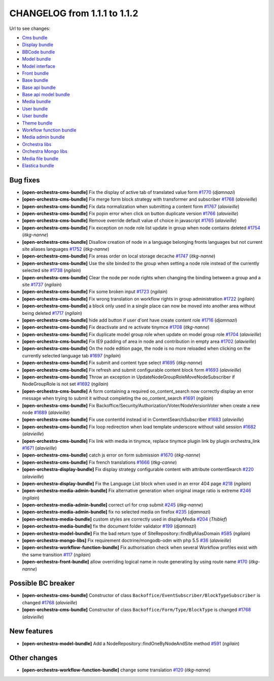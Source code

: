 CHANGELOG from 1.1.1 to 1.1.2
=============================

Url to see changes:

- `Cms bundle`_
- `Display bundle`_
- `BBCode bundle`_
- `Model bundle`_
- `Model interface`_
- `Front bundle`_
- `Base bundle`_
- `Base api bundle`_
- `Base api model bundle`_
- `Media bundle`_
- `User bundle`_
- `User bundle`_
- `Theme bundle`_
- `Workflow function bundle`_
- `Media admin bundle`_
- `Orchestra libs`_
- `Orchestra Mongo libs`_
- `Media file bundle`_
- `Elastica bundle`_

Bug fixes
---------

- **[open-orchestra-cms-bundle]** Fix the display of active tab of translated value form `#1770 <https://github.com/open-orchestra/open-orchestra-cms-bundle/pull/1770>`_ (*djamnazi*)
- **[open-orchestra-cms-bundle]** Fix merge form block strategy with transformer and subscriber `#1768 <https://github.com/open-orchestra/open-orchestra-cms-bundle/pull/1768>`_ (*alavieille*)
- **[open-orchestra-cms-bundle]** Fix data normalization when submitting a content form `#1767 <https://github.com/open-orchestra/open-orchestra-cms-bundle/pull/1767>`_ (*alavieille*)
- **[open-orchestra-cms-bundle]** Fix popin error when click on button duplicate version `#1766 <https://github.com/open-orchestra/open-orchestra-cms-bundle/pull/1766>`_ (*alavieille*)
- **[open-orchestra-cms-bundle]** Remove override default value of choice in javascript `#1765 <https://github.com/open-orchestra/open-orchestra-cms-bundle/pull/1765>`_ (*alavieille*)
- **[open-orchestra-cms-bundle]** Fix exception on node role list update in group when node contains deleted `#1754 <https://github.com/open-orchestra/open-orchestra-cms-bundle/pull/1754>`_ (*itkg-nanne*)
- **[open-orchestra-cms-bundle]** Disallow creation of node in a language belonging fronts languages but not current site aliases languages `#1752 <https://github.com/open-orchestra/open-orchestra-cms-bundle/pull/1752>`_ (*itkg-nanne*)
- **[open-orchestra-cms-bundle]** Fix areas order on local storage decache `#1747 <https://github.com/open-orchestra/open-orchestra-cms-bundle/pull/1747>`_ (*itkg-nanne*)
- **[open-orchestra-cms-bundle]** Use the site binded to the group when setting a node role instead of the currently selected site `#1738 <https://github.com/open-orchestra/open-orchestra-cms-bundle/pull/1738>`_ (*ngilain*)
- **[open-orchestra-cms-bundle]** Clear the node per node rights when changing the binding between a group and a site `#1737 <https://github.com/open-orchestra/open-orchestra-cms-bundle/pull/1737>`_ (*ngilain*)
- **[open-orchestra-cms-bundle]** Fix some broken input `#1723 <https://github.com/open-orchestra/open-orchestra-cms-bundle/pull/1723>`_ (*ngilain*)
- **[open-orchestra-cms-bundle]** Fix wrong translation on workflow rights in group administration `#1722 <https://github.com/open-orchestra/open-orchestra-cms-bundle/pull/1722>`_ (*ngilain*)
- **[open-orchestra-cms-bundle]** a block only used in a single place can now be moved into another area without being deleted `#1717 <https://github.com/open-orchestra/open-orchestra-cms-bundle/pull/1717>`_ (*ngilain*)
- **[open-orchestra-cms-bundle]** hide add button if user d'ont have create content role `#1716 <https://github.com/open-orchestra/open-orchestra-cms-bundle/pull/1716>`_ (*djamnazi*)
- **[open-orchestra-cms-bundle]** Fix deactivate and re activate tinymce `#1708 <https://github.com/open-orchestra/open-orchestra-cms-bundle/pull/1708>`_ (*itkg-nanne*)
- **[open-orchestra-cms-bundle]** Fix duplicate model group role when update on model group role `#1704 <https://github.com/open-orchestra/open-orchestra-cms-bundle/pull/1704>`_ (*alavieille*)
- **[open-orchestra-cms-bundle]** Fix IE9 padding of area in node and contribution in empty area `#1702 <https://github.com/open-orchestra/open-orchestra-cms-bundle/pull/1702>`_ (*alavieille*)
- **[open-orchestra-cms-bundle]** On the node edition page, the node is no more reloaded when clicking on the currently selected language tab `#1697 <https://github.com/open-orchestra/open-orchestra-cms-bundle/pull/1697>`_ (*ngilain*)
- **[open-orchestra-cms-bundle]** Fix submit and content type select `#1695 <https://github.com/open-orchestra/open-orchestra-cms-bundle/pull/1695>`_ (*itkg-nanne*)
- **[open-orchestra-cms-bundle]** Fix refresh and submit configurable content block form `#1693 <https://github.com/open-orchestra/open-orchestra-cms-bundle/pull/1693>`_ (*alavieille*)
- **[open-orchestra-cms-bundle]** Throw an exception in UpdateNodeGroupRoleMoveNodeSubscriber if NodeGroupRole is not set `#1692 <https://github.com/open-orchestra/open-orchestra-cms-bundle/pull/1692>`_ (*ngilain*)
- **[open-orchestra-cms-bundle]** A form containing a required oo_content_search now correctly display an error message when trying to submit it without completing the oo_content_search `#1691 <https://github.com/open-orchestra/open-orchestra-cms-bundle/pull/1691>`_ (*ngilain*)
- **[open-orchestra-cms-bundle]** Fix Backoffice/Security/Authorization/Voter/NodeVersionVoter when create a new node `#1689 <https://github.com/open-orchestra/open-orchestra-cms-bundle/pull/1689>`_ (*alavieille*)
- **[open-orchestra-cms-bundle]** Fix use contentId instead id in ContentSearchSubscriber `#1683 <https://github.com/open-orchestra/open-orchestra-cms-bundle/pull/1683>`_ (*alavieille*)
- **[open-orchestra-cms-bundle]** Fix loop redirection when load template underscore without valid session `#1682 <https://github.com/open-orchestra/open-orchestra-cms-bundle/pull/1682>`_ (*alavieille*)
- **[open-orchestra-cms-bundle]** Fix link with media in tinymce, replace tinymce plugin link by plugin orchestra_link `#1671 <https://github.com/open-orchestra/open-orchestra-cms-bundle/pull/1671>`_ (*alavieille*)
- **[open-orchestra-cms-bundle]** catch js error on form submission `#1670 <https://github.com/open-orchestra/open-orchestra-cms-bundle/pull/1670>`_ (*itkg-nanne*)
- **[open-orchestra-cms-bundle]** Fix french translations `#1666 <https://github.com/open-orchestra/open-orchestra-cms-bundle/pull/1666>`_ (*itkg-canne*)
- **[open-orchestra-display-bundle]** Fix display strategy configurable content with attribute contentSearch `#220 <https://github.com/open-orchestra/open-orchestra-display-bundle/pull/220>`_ (*alavieille*)
- **[open-orchestra-display-bundle]** Fix the Language List block when used in an error 404 page `#218 <https://github.com/open-orchestra/open-orchestra-display-bundle/pull/218>`_ (*ngilain*)
- **[open-orchestra-media-admin-bundle]** Fix alternative generation when original image ratio is extreme `#246 <https://github.com/open-orchestra/open-orchestra-media-admin-bundle/pull/246>`_ (*ngilain*)
- **[open-orchestra-media-admin-bundle]** correct url for crop submit `#245 <https://github.com/open-orchestra/open-orchestra-media-admin-bundle/pull/245>`_ (*itkg-nanne*)
- **[open-orchestra-media-admin-bundle]** fix no selected media on firefox `#235 <https://github.com/open-orchestra/open-orchestra-media-admin-bundle/pull/235>`_ (*djamnazi*)
- **[open-orchestra-media-bundle]** custom styles are correctly used in displayMedia `#204 <https://github.com/open-orchestra/open-orchestra-media-bundle/pull/204>`_ (*Thiblef*)
- **[open-orchestra-media-bundle]** fix the document folder validator `#199 <https://github.com/open-orchestra/open-orchestra-media-bundle/pull/199>`_ (*djamnazi*)
- **[open-orchestra-model-bundle]** Fix the bad return type of SiteRepository::findByAliasDomain `#585 <https://github.com/open-orchestra/open-orchestra-model-bundle/pull/585>`_ (*ngilain*)
- **[open-orchestra-mongo-libs]** Fix requirement doctrine/mongodb-odm with php 5.5 `#36 <https://github.com/open-orchestra/open-orchestra-mongo-libs/pull/36>`_ (*alavieille*)
- **[open-orchestra-workflow-function-bundle]** Fix authorisation check when several Workflow profiles exist with the same transition `#117 <https://github.com/open-orchestra/open-orchestra-workflow-function-bundle/pull/117>`_ (*ngilain*)
- **[open-orchestra-front-bundle]** allow overriding logical name in route generating by using  route name `#170 <https://github.com/open-orchestra/open-orchestra-front-bundle/pull/170>`_ (*itkg-nanne*)

Possible BC breaker
-------------------

- **[open-orchestra-cms-bundle]** Constructor of class  ``Backoffice/EventSubscriber/BlockTypeSubscriber`` is changed `#1768 <https://github.com/open-orchestra/open-orchestra-cms-bundle/pull/1768>`_ (*alavieille*)
- **[open-orchestra-cms-bundle]** Constructor of class ``Backoffice/Form/Type/BlockType`` is changed `#1768 <https://github.com/open-orchestra/open-orchestra-cms-bundle/pull/1768>`_ (*alavieille*)

New features
------------

- **[open-orchestra-model-bundle]** Add a NodeRepository::findOneByNodeAndSite method `#591 <https://github.com/open-orchestra/open-orchestra-model-bundle/pull/591>`_ (*ngilain*)

Other changes
-------------

- **[open-orchestra-workflow-function-bundle]** change some translation `#120 <https://github.com/open-orchestra/open-orchestra-workflow-function-bundle/pull/120>`_ (*itkg-nanne*)

.. _`Cms bundle`: https://github.com/open-orchestra/open-orchestra-cms-bundle/compare/v1.1.1...v1.1.2
.. _`Display bundle`: https://github.com/open-orchestra/open-orchestra-display-bundle/compare/v1.1.1...v1.1.2
.. _`BBCode bundle`: https://github.com/open-orchestra/open-orchestra-bbcode-bundle/compare/v1.1.1...v1.1.2
.. _`Model bundle`: https://github.com/open-orchestra/open-orchestra-model-bundle/compare/v1.1.1...v1.1.2
.. _`Model interface`: https://github.com/open-orchestra/open-orchestra-model-interface/compare/v1.1.1...v1.1.2
.. _`Front bundle`: https://github.com/open-orchestra/open-orchestra-front-bundle/compare/v1.1.1...v1.1.2
.. _`Base bundle`: https://github.com/open-orchestra/open-orchestra-base-bundle/compare/v1.1.1...v1.1.2
.. _`Base api bundle`: https://github.com/open-orchestra/open-orchestra-base-api-bundle/compare/v1.1.1...v1.1.2
.. _`Base api model bundle`: https://github.com/open-orchestra/open-orchestra-base-api-mongo-model-bundle/compare/v1.1.1...v1.1.2
.. _`Media bundle`: https://github.com/open-orchestra/open-orchestra-media-bundle/compare/v1.1.1...v1.1.2
.. _`User bundle`: https://github.com/open-orchestra/open-orchestra-user-bundle/compare/v1.1.1...v1.1.2
.. _`Theme bundle`: https://github.com/open-orchestra/open-orchestra-theme-bundle/compare/v1.1.1...v1.1.2
.. _`Workflow function bundle`: https://github.com/open-orchestra/open-orchestra-worflow-function-bundle/compare/v1.1.1...v1.1.2
.. _`Media admin bundle`: https://github.com/open-orchestra/open-orchestra-media-admin-bundle/compare/v1.1.1...v1.1.2
.. _`Orchestra libs`: https://github.com/open-orchestra/open-orchestra-libs/compare/v1.1.1...v1.1.2
.. _`Orchestra Mongo libs`: https://github.com/open-orchestra/open-orchestra-mongo-libs/compare/v1.1.1...v1.1.2
.. _`Media file bundle`: https://github.com/open-orchestra/open-orchestra-media-file-bundle/compare/v1.1.1...v1.1.2
.. _`Elastica bundle`: https://github.com/open-orchestra/open-orchestra-elastica-bundle/compare/v1.1.1...v1.1.2
